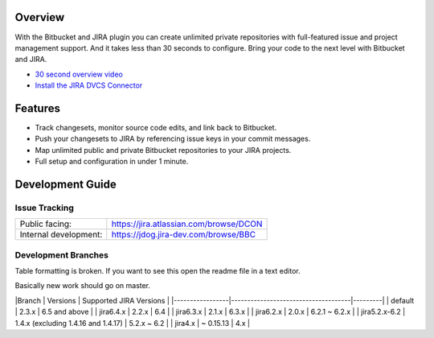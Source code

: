 Overview
========

With the Bitbucket and JIRA plugin you can create unlimited private repositories with full-featured issue and project management support. And it takes less than 30 seconds to configure. Bring your code to the next level with Bitbucket and JIRA.

* `30 second overview video`_
* `Install the JIRA DVCS Connector`_

.. image:: http://blog.bitbucket.org/wp-content/uploads/2011/06/Bitbucket-JIRA-tab1.png
    :align: center

Features
========

* Track changesets, monitor source code edits, and link back to Bitbucket.
* Push your changesets to JIRA by referencing issue keys in your commit messages.
* Map unlimited public and private Bitbucket repositories to your JIRA projects. 
* Full setup and configuration in under 1 minute.

.. _`Install the JIRA DVCS Connector`: https://plugins.atlassian.com/plugin/details/311676
.. _`30 second overview video`: http://www.youtube.com/watch?v=7Eeq_87y3NM

Development Guide
=================

Issue Tracking
--------------

+-----------------------+----------------------------------------+
| Public facing:        | https://jira.atlassian.com/browse/DCON |
+-----------------------+----------------------------------------+
| Internal development: | https://jdog.jira-dev.com/browse/BBC   |
+-----------------------+----------------------------------------+

Development Branches
--------------------
Table formatting is broken. If you want to see this open the readme file in a text editor.

Basically new work should go on master.

|Branch           | Versions                            | Supported JIRA Versions |
|-----------------|-------------------------------------|---------|
| default         | 2.3.x                               | 6.5 and above           |
| jira6.4.x       | 2.2.x                               | 6.4                     |
| jira6.3.x       | 2.1.x                               | 6.3.x                   |
| jira6.2.x       | 2.0.x                               | 6.2.1 ~ 6.2.x           |
| jira5.2.x-6.2   | 1.4.x (excluding 1.4.16 and 1.4.17) | 5.2.x ~ 6.2             |
| jira4.x         | ~ 0.15.13                           | 4.x                     |
